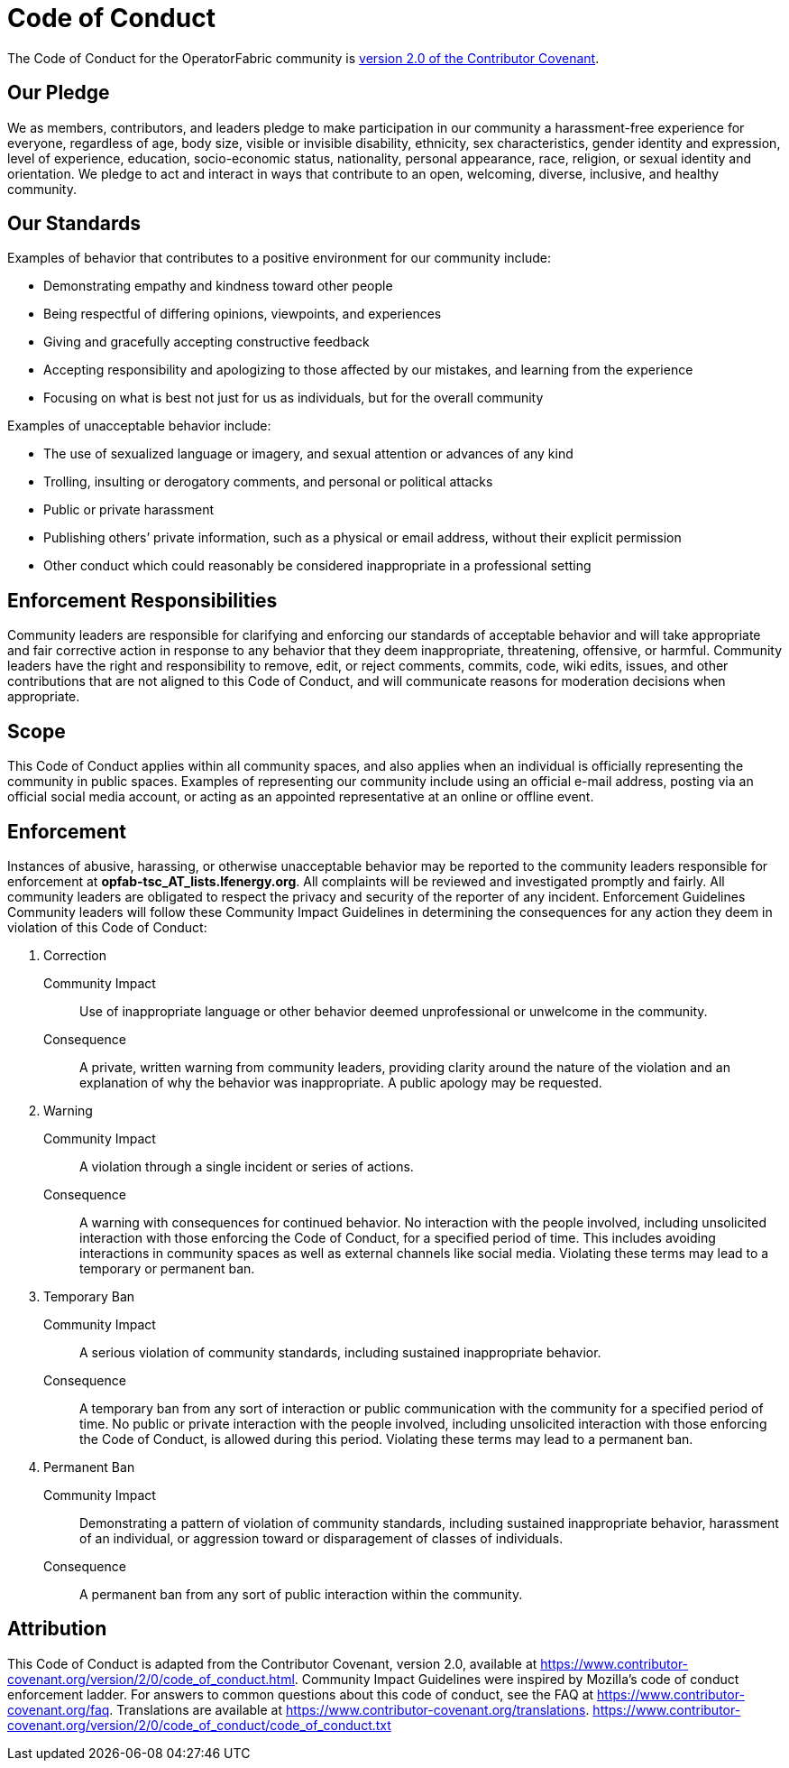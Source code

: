 // Copyright (c) 2020, RTE (http://www.rte-france.com)
//
// This Source Code Form is subject to the terms of the Mozilla Public
// License, v. 2.0. If a copy of the MPL was not distributed with this
// file, You can obtain one at http://mozilla.org/MPL/2.0/.

:imagesdir: ../images

[[code_of_conduct]]
= Code of Conduct

The Code of Conduct for the OperatorFabric community is
link:https://www.contributor-covenant.org/version/2/0/code_of_conduct/code_of_conduct.txt[version 2.0 of the Contributor Covenant].

== Our Pledge
We as members, contributors, and leaders pledge to make participation in our
community a harassment-free experience for everyone, regardless of age, body
size, visible or invisible disability, ethnicity, sex characteristics, gender
identity and expression, level of experience, education, socio-economic status,
nationality, personal appearance, race, religion, or sexual identity
and orientation.
We pledge to act and interact in ways that contribute to an open, welcoming,
diverse, inclusive, and healthy community.

== Our Standards
Examples of behavior that contributes to a positive environment for our
community include:

* Demonstrating empathy and kindness toward other people
* Being respectful of differing opinions, viewpoints, and experiences
* Giving and gracefully accepting constructive feedback
* Accepting responsibility and apologizing to those affected by our mistakes,
and learning from the experience
* Focusing on what is best not just for us as individuals, but for the
overall community

Examples of unacceptable behavior include:

* The use of sexualized language or imagery, and sexual attention or
advances of any kind
* Trolling, insulting or derogatory comments, and personal or political attacks
* Public or private harassment
* Publishing others’ private information, such as a physical or email
address, without their explicit permission
* Other conduct which could reasonably be considered inappropriate in a
professional setting

== Enforcement Responsibilities
Community leaders are responsible for clarifying and enforcing our standards of
acceptable behavior and will take appropriate and fair corrective action in
response to any behavior that they deem inappropriate, threatening, offensive,
or harmful.
Community leaders have the right and responsibility to remove, edit, or reject
comments, commits, code, wiki edits, issues, and other contributions that are
not aligned to this Code of Conduct, and will communicate reasons for moderation
decisions when appropriate.

== Scope
This Code of Conduct applies within all community spaces, and also applies when
an individual is officially representing the community in public spaces.
Examples of representing our community include using an official e-mail address,
posting via an official social media account, or acting as an appointed
representative at an online or offline event.

== Enforcement
Instances of abusive, harassing, or otherwise unacceptable behavior may be
reported to the community leaders responsible for enforcement at *opfab-tsc_AT_lists.lfenergy.org*.
All complaints will be reviewed and investigated promptly and fairly.
All community leaders are obligated to respect the privacy and security of the
reporter of any incident.
Enforcement Guidelines
Community leaders will follow these Community Impact Guidelines in determining
the consequences for any action they deem in violation of this Code of Conduct:

. Correction
Community Impact:: Use of inappropriate language or other behavior deemed
unprofessional or unwelcome in the community.
Consequence:: A private, written warning from community leaders, providing
clarity around the nature of the violation and an explanation of why the
behavior was inappropriate. A public apology may be requested.
. Warning
Community Impact:: A violation through a single incident or series
of actions.
Consequence:: A warning with consequences for continued behavior. No
interaction with the people involved, including unsolicited interaction with
those enforcing the Code of Conduct, for a specified period of time. This
includes avoiding interactions in community spaces as well as external channels
like social media. Violating these terms may lead to a temporary or
permanent ban.
. Temporary Ban
Community Impact:: A serious violation of community standards, including
sustained inappropriate behavior.
Consequence:: A temporary ban from any sort of interaction or public
communication with the community for a specified period of time. No public or
private interaction with the people involved, including unsolicited interaction
with those enforcing the Code of Conduct, is allowed during this period.
Violating these terms may lead to a permanent ban.
. Permanent Ban
Community Impact:: Demonstrating a pattern of violation of community
standards, including sustained inappropriate behavior,  harassment of an
individual, or aggression toward or disparagement of classes of individuals.
Consequence:: A permanent ban from any sort of public interaction within
the community.

== Attribution
This Code of Conduct is adapted from the Contributor Covenant,
version 2.0, available at
https://www.contributor-covenant.org/version/2/0/code_of_conduct.html.
Community Impact Guidelines were inspired by Mozilla’s code of conduct
enforcement ladder.
For answers to common questions about this code of conduct, see the FAQ at
https://www.contributor-covenant.org/faq. Translations are available at
https://www.contributor-covenant.org/translations.
https://www.contributor-covenant.org/version/2/0/code_of_conduct/code_of_conduct.txt

